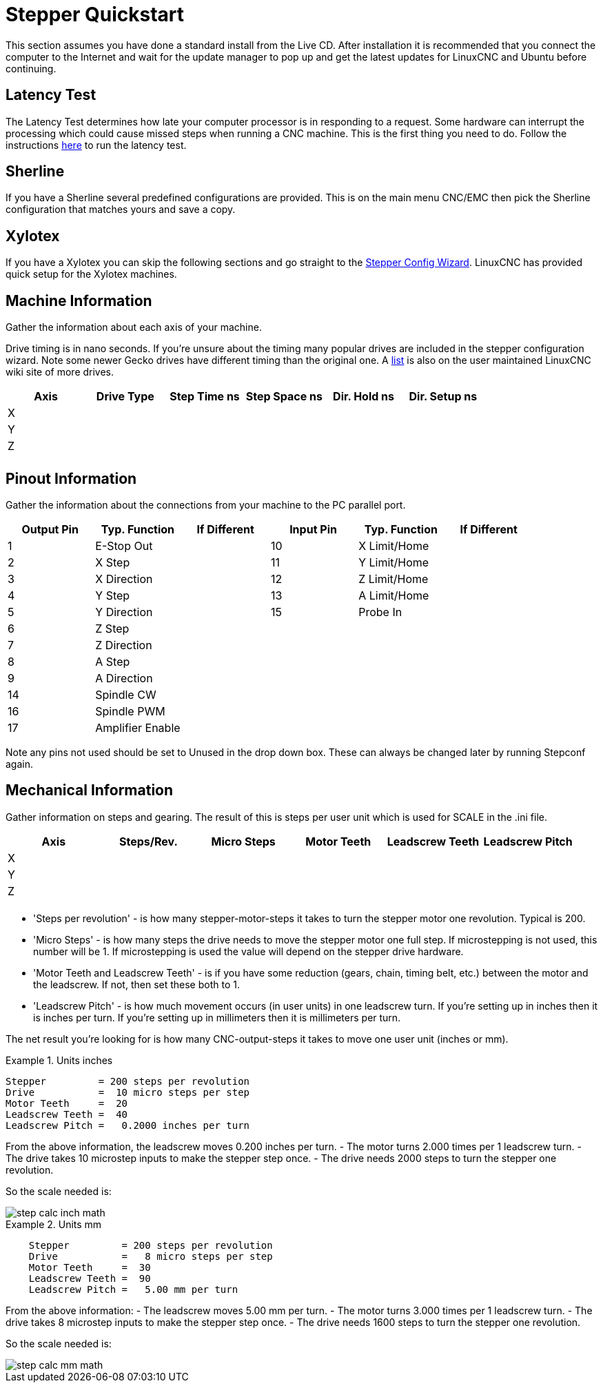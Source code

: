:lang: en

[[cha:stepper-quickstart]]
= Stepper Quickstart

This section assumes you have done a standard install from the Live
CD. After installation it is recommended that you connect the computer
to the Internet and wait for the update manager to pop up and get the
latest updates for LinuxCNC and Ubuntu before continuing.

== Latency Test

The Latency Test determines how late your computer processor is in
responding to a request. Some hardware can interrupt the processing
which could cause missed steps when running a CNC machine. This is the
first thing you need to do. Follow the instructions <<sec:latency-test,here>>
to run the latency test.

[[sec:sherline]]
== Sherline(((Sherline)))

If you have a Sherline several predefined configurations are provided.
This is on the main menu CNC/EMC then pick the Sherline configuration
that matches yours and save a copy.

[[sec:xylotex]]
== Xylotex(((Xylotex)))

If you have a Xylotex you can skip the following sections and go
straight to the <<cha:stepconf-wizard,Stepper Config Wizard>>.
LinuxCNC has provided quick setup for the Xylotex machines.

== Machine Information

Gather the information about each axis of your machine.

Drive timing is in nano seconds. If you're unsure about the timing
many popular drives are included in the stepper configuration wizard.
Note some newer Gecko drives have different timing than the original
one. A http://wiki.linuxcnc.org/[list] is also on the user maintained LinuxCNC
wiki site of more drives.

[width="100%", options="header"]
|====================================================================
|Axis | Drive Type | Step Time ns | Step Space ns | Dir. Hold ns | Dir. Setup ns
|X    |            |              |               |              |
|Y    |            |              |               |              |
|Z    |            |              |               |              |
|     |            |              |               |              |
|====================================================================

== Pinout Information

Gather the information about the connections from your machine to the
PC parallel port.

[width="100%", options="header"]
|==============================================================================
|Output Pin | Typ. Function    | If Different | Input Pin | Typ. Function | If Different
|1          | E-Stop Out       |              | 10        | X Limit/Home  |
|2          | X Step           |              | 11        | Y Limit/Home  |
|3          | X Direction      |              | 12        | Z Limit/Home  |
|4          | Y Step           |              | 13        | A Limit/Home  |
|5          | Y Direction      |              | 15        | Probe In      |
|6          | Z Step           |              |           |               |
|7          | Z Direction      |              |           |               |
|8          | A Step           |              |           |               |
|9          | A Direction      |              |           |               |
|14         | Spindle CW       |              |           |               |
|16         | Spindle PWM      |              |           |               |
|17         | Amplifier Enable |              |           |               |
|==============================================================================

Note any pins not used should be set to Unused in the drop down box.
These can always be changed later by running Stepconf again.

== Mechanical Information

Gather information on steps and gearing. The result of this is steps
per user unit which is used for SCALE in the .ini file.

[width="100%", options="header"]
|==============================================================================
|Axis | Steps/Rev. | Micro Steps | Motor Teeth | Leadscrew Teeth | Leadscrew Pitch
|X    |            |             |             |                 |
|Y    |            |             |             |                 |
|Z    |            |             |             |                 |
|     |            |             |             |                 |
|==============================================================================

* 'Steps per revolution' - is how many stepper-motor-steps it takes to turn
  the stepper motor one revolution.
  Typical is 200.

* 'Micro Steps' - is how many steps the drive needs
  to move the stepper motor one full step.
  If microstepping is not used, this number will be 1.
  If microstepping is used the value will depend on the
  stepper drive hardware.

* 'Motor Teeth and Leadscrew Teeth' - is if you have some reduction
  (gears, chain, timing belt, etc.) between the motor and the leadscrew.
  If not, then set these both to 1.

* 'Leadscrew Pitch' - is how much movement occurs
  (in user units) in one leadscrew turn.
  If you're setting up in inches then it is inches per turn.
  If you're setting up in millimeters then it is millimeters per turn.

The net result you're looking for is how many CNC-output-steps it takes
to move one user unit (inches or mm).

.Units inches
============================================
............................................
Stepper         = 200 steps per revolution
Drive           =  10 micro steps per step
Motor Teeth     =  20
Leadscrew Teeth =  40
Leadscrew Pitch =   0.2000 inches per turn
............................................
============================================

From the above information, the leadscrew moves 0.200 inches per turn.
- The motor turns 2.000 times per 1 leadscrew turn.
- The drive takes 10 microstep inputs to make the stepper step once.
- The drive needs 2000 steps to turn the stepper one revolution.

So the scale needed is:

image::images/step-calc-inch-math.png[align="center"]

////////////////////////////////////////////
latexmath:[
\frac{200 motor steps}{1 motor rev} \times
\frac{10 microsteps}{1 motor step} \times
\frac{2 motor revs}{1 leadscrew rev} \times
\frac{1 leadscrew revs}{0.2000 inch}
= \frac{20,000 microsteps}{inch} ]
////////////////////////////////////////////

.Units mm
============================================
............................................
    Stepper         = 200 steps per revolution
    Drive           =   8 micro steps per step
    Motor Teeth     =  30
    Leadscrew Teeth =  90
    Leadscrew Pitch =   5.00 mm per turn
............................................
============================================

From the above information:
- The leadscrew moves 5.00 mm per turn.
- The motor turns 3.000 times per 1 leadscrew turn.
- The drive takes 8 microstep inputs to make the stepper step once.
- The drive needs 1600 steps to turn the stepper one revolution.

So the scale needed is:

image::images/step-calc-mm-math.png[align="center"]

//////////////////////////////////////////////
latexmath:[
\frac{200 motor steps}{1 motor rev} \times
\frac{8 microsteps}{1 motor step} \times
\frac{3 motor revs}{1 leadscrew rev} \times
\frac{1 leadscrew revs}{5.000 mm}
= \frac{960 microsteps}{mm} ]
//////////////////////////////////////////////

// vim: set syntax=asciidoc:
